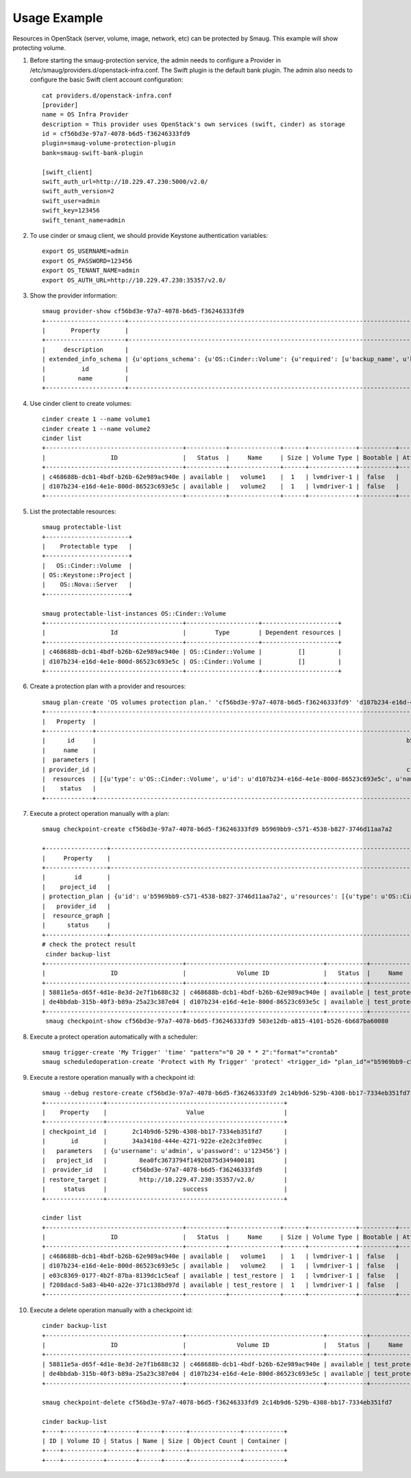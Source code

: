 =============
Usage Example
=============
Resources in OpenStack (server, volume, image, network, etc) can be protected by Smaug.
This example will show protecting volume.


#. Before starting the smaug-protection service, the admin needs to configure a
   Provider in /etc/smaug/providers.d/openstack-infra.conf. The Swift plugin is
   the default bank plugin.  The admin also needs to configure the basic Swift
   client account configuration::

    cat providers.d/openstack-infra.conf
    [provider]
    name = OS Infra Provider
    description = This provider uses OpenStack's own services (swift, cinder) as storage
    id = cf56bd3e-97a7-4078-b6d5-f36246333fd9
    plugin=smaug-volume-protection-plugin
    bank=smaug-swift-bank-plugin

    [swift_client]
    swift_auth_url=http://10.229.47.230:5000/v2.0/
    swift_auth_version=2
    swift_user=admin
    swift_key=123456
    swift_tenant_name=admin



#. To use cinder or smaug client, we should provide Keystone authentication
   variables::

    export OS_USERNAME=admin
    export OS_PASSWORD=123456
    export OS_TENANT_NAME=admin
    export OS_AUTH_URL=http://10.229.47.230:35357/v2.0/

#. Show the provider information::

    smaug provider-show cf56bd3e-97a7-4078-b6d5-f36246333fd9
    +----------------------+--------------------------------------------------------------------------------------------------------------------------------------------------------------------------------------------------------------------------------------------------------------------------------------------------------------------------------------------------------------------------------------------------------------------------------------------------------------------------------------------------------------------------------------------------------------------------------------------------------------------------------------------------------------------------------------------------------------------------------------------------------------------------------------------------------------------------------------------------------------------------------------------------------------------------------------------------------------------------------------------------------------------------------------------------------------------------------------------------------------------------------------------------------------------------------------------------------------------------------------------------------------------------------------------------------------------------------------------------------------------------------------------------------------------------------------------------------------------------------------------------------------------------------------------------------------------------------------------------------------------------------------------------------------------------------------------------------------------------------------------------------------------------------------------------------------------------------------------------------------------------------------------------------------------------------------------------------------------------------------------------------------------------------------------------------------------------------------------------------------------------------------------------------------------------------------------------------------------------------------------------------------------------------------------------------------------------------------------------------------------------------------------------------------------------------------------------------------------------------------------------------------------------------------------------------------------------------------------------------------------------------------------------------------------------------+
    |       Property       |                                                                                                                                                                                                                                                                                                                                                                                                                                                                                                                                                                                                                                                                                                                                                                                                                                                                                                                                                                                                                                                                                                                                                                                                                                                                                                                                     Value                                                                                                                                                                                                                                                                                                                                                                                                                                                                                                                                                                                                                                                                                                                                                                                                                                                                                                                                                                                                                                                                                                                                                                                                                                                                                                                                      |
    +----------------------+--------------------------------------------------------------------------------------------------------------------------------------------------------------------------------------------------------------------------------------------------------------------------------------------------------------------------------------------------------------------------------------------------------------------------------------------------------------------------------------------------------------------------------------------------------------------------------------------------------------------------------------------------------------------------------------------------------------------------------------------------------------------------------------------------------------------------------------------------------------------------------------------------------------------------------------------------------------------------------------------------------------------------------------------------------------------------------------------------------------------------------------------------------------------------------------------------------------------------------------------------------------------------------------------------------------------------------------------------------------------------------------------------------------------------------------------------------------------------------------------------------------------------------------------------------------------------------------------------------------------------------------------------------------------------------------------------------------------------------------------------------------------------------------------------------------------------------------------------------------------------------------------------------------------------------------------------------------------------------------------------------------------------------------------------------------------------------------------------------------------------------------------------------------------------------------------------------------------------------------------------------------------------------------------------------------------------------------------------------------------------------------------------------------------------------------------------------------------------------------------------------------------------------------------------------------------------------------------------------------------------------------------------------------------------------+
    |     description      |                                                                                                                                                                                                                                                                                                                                                                                                                                                                                                                                                                                                                                                                                                                                                                                                                                                                                                                                                                                                                                                                                                                                                                                                                                                                                                     This provider uses OpenStack's own services (swift, cinder) as storage                                                                                                                                                                                                                                                                                                                                                                                                                                                                                                                                                                                                                                                                                                                                                                                                                                                                                                                                                                                                                                                                                                                                                                                                                                                                                                     |
    | extended_info_schema | {u'options_schema': {u'OS::Cinder::Volume': {u'required': [u'backup_name', u'backup_mode', u'container', u'force'], u'type': u'object', u'properties': {u'force': {u'default': False, u'type': u'boolean', u'description': u'Whether to backup, even if the volumeis attached', u'title': u'Force'}, u'backup_name': {u'type': u'string', u'description': u'The name of the backup.', u'title': u'Backup Name'}, u'container': {u'type': u'string', u'description': u'The container which been chosen.', u'title': u'Container'}, u'description': {u'type': u'string', u'description': u'The description of the volume.', u'title': u'Description'}, u'backup_mode': {u'default': u'auto', u'eumn': [u'full', u'incremental', u'auto'], u'type': u'string', u'description': u'The backup mode.', u'title': u'Backup Mode'}}, u'title': u'Cinder Protection Options'}}, u'saved_info_schema': {u'OS::Cinder::Volume': {u'required': [u'name', u'status', u'progress', u'fail_reason', u'size', u'volume_id'], u'type': u'object', u'properties': {u'status': {u'eumn': [u'creating', u'available', u'deleting', u'error', u'restoring', u'error_restoring'], u'type': u'string', u'description': u'The backup status, such as available.', u'title': u'Status'}, u'fail_reason': {u'type': u'string', u'description': u'The reason for the failure status of the backup.', u'title': u'Fail Reason'}, u'name': {u'type': u'string', u'description': u'The name for this backup.', u'title': u'Name'}, u'volume_id': {u'type': u'string', u'description': u'The ID of the volume from which the backup was created.', u'title': u'Volume ID'}, u'progress': {u'constraint': {u'max': 1, u'min': 0}, u'type': u'number', u'description': u'The current operation progress for this backup.', u'title': u'Progress'}, u'is_incremental': {u'type': u'boolean', u'description': u'The type of the backup, True is incremental and False is full.', u'title': u'Is Incremental'}, u'size': {u'type': u'integer', u'description': u'The size of the backup, in GB.', u'title': u'Size'}}, u'title': u'Cinder Protection Saved Info'}}, u'restore_schema': {u'OS::Cinder::Volume': {u'type': u'object', u'properties': {u'restore_name': {u'default': None, u'type': u'string', u'description': u'The name of the restored volume.', u'title': u'Restore Name'}, u'restore_description': {u'default': None, u'type': u'string', u'description': u'The description of the restored volume.', u'title': u'Restore Name'}, u'volume_id': {u'type': u'string', u'description': u'The target volume ID to restore to.', u'title': u'Volume ID'}}, u'title': u'Cinder Protection Restore'}}} |
    |          id          |                                                                                                                                                                                                                                                                                                                                                                                                                                                                                                                                                                                                                                                                                                                                                                                                                                                                                                                                                                                                                                                                                                                                                                                                                                                                                                                      cf56bd3e-97a7-4078-b6d5-f36246333fd9                                                                                                                                                                                                                                                                                                                                                                                                                                                                                                                                                                                                                                                                                                                                                                                                                                                                                                                                                                                                                                                                                                                                                                                                                                                                                                                      |
    |         name         |                                                                                                                                                                                                                                                                                                                                                                                                                                                                                                                                                                                                                                                                                                                                                                                                                                                                                                                                                                                                                                                                                                                                                                                                                                                                                                                               OS Infra Provider                                                                                                                                                                                                                                                                                                                                                                                                                                                                                                                                                                                                                                                                                                                                                                                                                                                                                                                                                                                                                                                                                                                                                                                                                                                                                                                                |
    +----------------------+--------------------------------------------------------------------------------------------------------------------------------------------------------------------------------------------------------------------------------------------------------------------------------------------------------------------------------------------------------------------------------------------------------------------------------------------------------------------------------------------------------------------------------------------------------------------------------------------------------------------------------------------------------------------------------------------------------------------------------------------------------------------------------------------------------------------------------------------------------------------------------------------------------------------------------------------------------------------------------------------------------------------------------------------------------------------------------------------------------------------------------------------------------------------------------------------------------------------------------------------------------------------------------------------------------------------------------------------------------------------------------------------------------------------------------------------------------------------------------------------------------------------------------------------------------------------------------------------------------------------------------------------------------------------------------------------------------------------------------------------------------------------------------------------------------------------------------------------------------------------------------------------------------------------------------------------------------------------------------------------------------------------------------------------------------------------------------------------------------------------------------------------------------------------------------------------------------------------------------------------------------------------------------------------------------------------------------------------------------------------------------------------------------------------------------------------------------------------------------------------------------------------------------------------------------------------------------------------------------------------------------------------------------------------------------+

#. Use cinder client to create volumes::

    cinder create 1 --name volume1
    cinder create 1 --name volume2
    cinder list
    +--------------------------------------+-----------+--------------+------+-------------+----------+-------------+
    |                  ID                  |   Status  |     Name     | Size | Volume Type | Bootable | Attached to |
    +--------------------------------------+-----------+--------------+------+-------------+----------+-------------+
    | c468688b-dcb1-4bdf-b26b-62e989ac940e | available |   volume1    |  1   | lvmdriver-1 |  false   |             |
    | d107b234-e16d-4e1e-800d-86523c693e5c | available |   volume2    |  1   | lvmdriver-1 |  false   |             |
    +--------------------------------------+-----------+--------------+------+-------------+----------+-------------+

#. List the protectable resources::

    smaug protectable-list
    +-----------------------+
    |    Protectable type   |
    +-----------------------+
    |   OS::Cinder::Volume  |
    | OS::Keystone::Project |
    |    OS::Nova::Server   |
    +-----------------------+

    smaug protectable-list-instances OS::Cinder::Volume
    +--------------------------------------+--------------------+---------------------+
    |                  Id                  |        Type        | Dependent resources |
    +--------------------------------------+--------------------+---------------------+
    | c468688b-dcb1-4bdf-b26b-62e989ac940e | OS::Cinder::Volume |          []         |
    | d107b234-e16d-4e1e-800d-86523c693e5c | OS::Cinder::Volume |          []         |
    +--------------------------------------+--------------------+---------------------+


#. Create a protection plan with a provider and resources::

    smaug plan-create 'OS volumes protection plan.' 'cf56bd3e-97a7-4078-b6d5-f36246333fd9' 'd107b234-e16d-4e1e-800d-86523c693e5c'='OS::Cinder::Volume'='volume2','c468688b-dcb1-4bdf-b26b-62e989ac940e'='OS::Cinder::Volume'='volume1'
    +-------------+----------------------------------------------------------------------------------------------------------------------------------------------------------------------------------------------------------------+
    |   Property  |                                                                                                     Value                                                                                                      |
    +-------------+----------------------------------------------------------------------------------------------------------------------------------------------------------------------------------------------------------------+
    |      id     |                                                                                      b5969bb9-c571-4538-b827-3746d11aa7a2                                                                                      |
    |     name    |                                                                                          OS volumes protection plan.                                                                                           |
    |  parameters |                                                                                       {u'user': {u'value': u'password'}}                                                                                       |
    | provider_id |                                                                                      cf56bd3e-97a7-4078-b6d5-f36246333fd9                                                                                      |
    |  resources  | [{u'type': u'OS::Cinder::Volume', u'id': u'd107b234-e16d-4e1e-800d-86523c693e5c', u'name': u'volume2'}, {u'type': u'OS::Cinder::Volume', u'id': u'c468688b-dcb1-4bdf-b26b-62e989ac940e', u'name': u'volume1'}] |
    |    status   |                                                                                                   suspended                                                                                                    |
    +-------------+----------------------------------------------------------------------------------------------------------------------------------------------------------------------------------------------------------------+

#. Execute a protect operation manually with a plan::

    smaug checkpoint-create cf56bd3e-97a7-4078-b6d5-f36246333fd9 b5969bb9-c571-4538-b827-3746d11aa7a2

    +-----------------+-------------------------------------------------------------------------------------------------------------------------------------------------------------------------------------------------------------------------------------------------------------------------------------------------------------------------+
    |     Property    |                                                                                                                                                          Value                                                                                                                                                          |
    +-----------------+-------------------------------------------------------------------------------------------------------------------------------------------------------------------------------------------------------------------------------------------------------------------------------------------------------------------------+
    |        id       |                                                                                                                                           503e12db-a815-4101-b526-6b687ba60080                                                                                                                                          |
    |    project_id   |                                                                                                                                             8ea0fc3673794f1492b875d349400181                                                                                                                                            |
    | protection_plan | {u'id': u'b5969bb9-c571-4538-b827-3746d11aa7a2', u'resources': [{u'type': u'OS::Cinder::Volume', u'id': u'd107b234-e16d-4e1e-800d-86523c693e5c', u'name': u'volume2'}, {u'type': u'OS::Cinder::Volume', u'id': u'c468688b-dcb1-4bdf-b26b-62e989ac940e', u'name': u'volume1'}], u'name': u'OS volumes protection plan.'} |
    |   provider_id   |                                                                                                                                           cf56bd3e-97a7-4078-b6d5-f36246333fd9                                                                                                                                          |
    |  resource_graph |                                                                                                                                                           None                                                                                                                                                          |
    |      status     |                                                                                                                                                        protecting                                                                                                                                                       |
    +-----------------+-------------------------------------------------------------------------------------------------------------------------------------------------------------------------------------------------------------------------------------------------------------------------------------------------------------------------+
    # check the protect result
     cinder backup-list
    +--------------------------------------+--------------------------------------+-----------+--------------+------+--------------+---------------+
    |                  ID                  |              Volume ID               |   Status  |     Name     | Size | Object Count |   Container   |
    +--------------------------------------+--------------------------------------+-----------+--------------+------+--------------+---------------+
    | 58811e5a-d65f-4d1e-8e3d-2e7f1b688c32 | c468688b-dcb1-4bdf-b26b-62e989ac940e | available | test_protect |  1   |      22      | volumebackups |
    | de4bbdab-315b-40f3-b89a-25a23c387e04 | d107b234-e16d-4e1e-800d-86523c693e5c | available | test_protect |  1   |      22      | volumebackups |
    +--------------------------------------+--------------------------------------+-----------+--------------+------+--------------+---------------+
     smaug checkpoint-show cf56bd3e-97a7-4078-b6d5-f36246333fd9 503e12db-a815-4101-b526-6b687ba60080

#. Execute a protect operation automatically with a scheduler::

    smaug trigger-create 'My Trigger' 'time' "pattern"="0 20 * * 2":"format"="crontab"
    smaug scheduledoperation-create 'Protect with My Trigger' 'protect' <trigger_id> "plan_id"="b5969bb9-c571-4538-b827-3746d11aa7a2":"provider_id"="cf56bd3e-97a7-4078-b6d5-f36246333fd9"



#. Execute a restore operation manually with a checkpoint id::

    smaug --debug restore-create cf56bd3e-97a7-4078-b6d5-f36246333fd9 2c14b9d6-529b-4308-bb17-7334eb351fd7 'http://10.229.47.230:35357/v2.0/' --parameters 'username'='admin' 'password'='123456'
    +----------------+-------------------------------------------------+
    |    Property    |                      Value                      |
    +----------------+-------------------------------------------------+
    | checkpoint_id  |       2c14b9d6-529b-4308-bb17-7334eb351fd7      |
    |       id       |       34a3418d-444e-4271-922e-e2e2c3fe89ec      |
    |   parameters   | {u'username': u'admin', u'password': u'123456'} |
    |   project_id   |         8ea0fc3673794f1492b875d349400181        |
    |  provider_id   |       cf56bd3e-97a7-4078-b6d5-f36246333fd9      |
    | restore_target |         http://10.229.47.230:35357/v2.0/        |
    |     status     |                     success                     |
    +----------------+-------------------------------------------------+

    cinder list
    +--------------------------------------+-----------+--------------+------+-------------+----------+-------------+
    |                  ID                  |   Status  |     Name     | Size | Volume Type | Bootable | Attached to |
    +--------------------------------------+-----------+--------------+------+-------------+----------+-------------+
    | c468688b-dcb1-4bdf-b26b-62e989ac940e | available |   volume1    |  1   | lvmdriver-1 |  false   |             |
    | d107b234-e16d-4e1e-800d-86523c693e5c | available |   volume2    |  1   | lvmdriver-1 |  false   |             |
    | e03c8369-0177-4b2f-87ba-8139dc1c5eaf | available | test_restore |  1   | lvmdriver-1 |  false   |             |
    | f208dacd-5a83-4b40-a22e-371c138bd97d | available | test_restore |  1   | lvmdriver-1 |  false   |             |
    +--------------------------------------+-----------+--------------+------+-------------+----------+-------------+

#. Execute a delete operation manually with a checkpoint id::

    cinder backup-list
    +--------------------------------------+--------------------------------------+-----------+--------------+------+--------------+---------------+
    |                  ID                  |              Volume ID               |   Status  |     Name     | Size | Object Count |   Container   |
    +--------------------------------------+--------------------------------------+-----------+--------------+------+--------------+---------------+
    | 58811e5a-d65f-4d1e-8e3d-2e7f1b688c32 | c468688b-dcb1-4bdf-b26b-62e989ac940e | available | test_protect |  1   |      22      | volumebackups |
    | de4bbdab-315b-40f3-b89a-25a23c387e04 | d107b234-e16d-4e1e-800d-86523c693e5c | available | test_protect |  1   |      22      | volumebackups |
    +--------------------------------------+--------------------------------------+-----------+--------------+------+--------------+---------------+

    smaug checkpoint-delete cf56bd3e-97a7-4078-b6d5-f36246333fd9 2c14b9d6-529b-4308-bb17-7334eb351fd7

    cinder backup-list
    +----+-----------+--------+------+------+--------------+-----------+
    | ID | Volume ID | Status | Name | Size | Object Count | Container |
    +----+-----------+--------+------+------+--------------+-----------+
    +----+-----------+--------+------+------+--------------+-----------+
